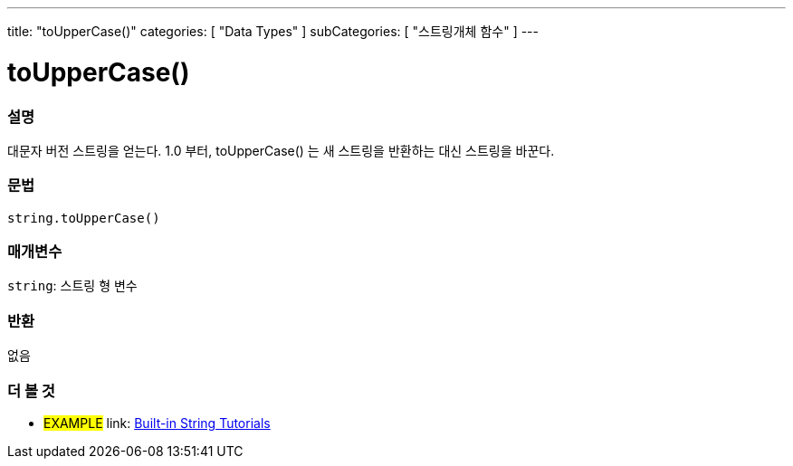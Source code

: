 ---
title: "toUpperCase()"
categories: [ "Data Types" ]
subCategories: [ "스트링개체 함수" ]
---





= toUpperCase()


// OVERVIEW SECTION STARTS
[#overview]
--

[float]
=== 설명
대문자 버전 스트링을 얻는다. 1.0 부터, toUpperCase() 는 새 스트링을 반환하는 대신 스트링을 바꾼다.
[%hardbreaks]


[float]
=== 문법
[source,arduino]
----
string.toUpperCase()
----

[float]
=== 매개변수
`string`: 스트링 형 변수


[float]
=== 반환
없음

--
// OVERVIEW SECTION ENDS



// HOW TO USE SECTION ENDS


// SEE ALSO SECTION
[#see_also]
--

[float]
=== 더 볼 것

[role="example"]
* #EXAMPLE# link: https://www.arduino.cc/en/Tutorial/BuiltInExamples#strings[Built-in String Tutorials]
--
// SEE ALSO SECTION ENDS
